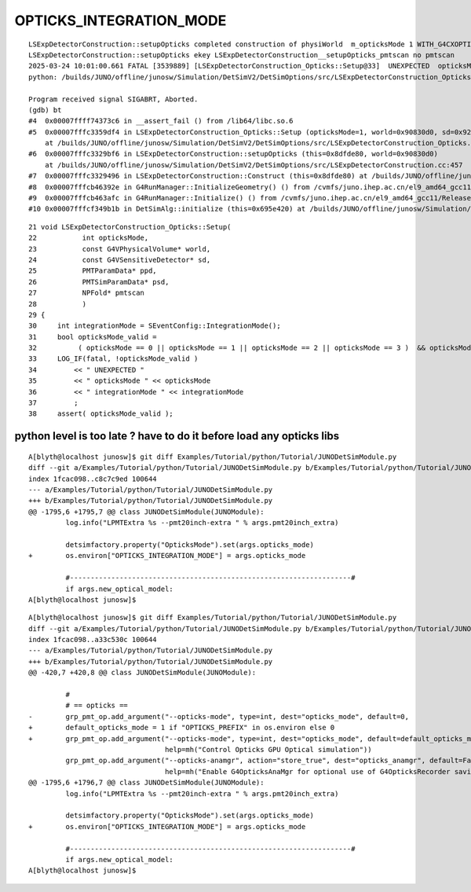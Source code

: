 OPTICKS_INTEGRATION_MODE
=========================


::


    LSExpDetectorConstruction::setupOpticks completed construction of physiWorld  m_opticksMode 1 WITH_G4CXOPTICKS  proceeding to setup Opticks 
    LSExpDetectorConstruction::setupOpticks ekey LSExpDetectorConstruction__setupOpticks_pmtscan no pmtscan 
    2025-03-24 10:01:00.661 FATAL [3539889] [LSExpDetectorConstruction_Opticks::Setup@33]  UNEXPECTED  opticksMode 1 integrationMode -1
    python: /builds/JUNO/offline/junosw/Simulation/DetSimV2/DetSimOptions/src/LSExpDetectorConstruction_Opticks.cc:38: static void LSExpDetectorConstruction_Opticks::Setup(int, const G4VPhysicalVolume*, const G4VSensitiveDetector*, PMTParamData*, PMTSimParamData*, NPFold*): Assertion `opticksMode_valid' failed.

    Program received signal SIGABRT, Aborted.
    (gdb) bt
    #4  0x00007ffff74373c6 in __assert_fail () from /lib64/libc.so.6
    #5  0x00007fffc3359df4 in LSExpDetectorConstruction_Opticks::Setup (opticksMode=1, world=0x90830d0, sd=0x92910c0, ppd=0x67ba2d0, psd=0x67bb4b0, pmtscan=0x0)
        at /builds/JUNO/offline/junosw/Simulation/DetSimV2/DetSimOptions/src/LSExpDetectorConstruction_Opticks.cc:38
    #6  0x00007fffc3329bf6 in LSExpDetectorConstruction::setupOpticks (this=0x8dfde80, world=0x90830d0)
        at /builds/JUNO/offline/junosw/Simulation/DetSimV2/DetSimOptions/src/LSExpDetectorConstruction.cc:457
    #7  0x00007fffc3329496 in LSExpDetectorConstruction::Construct (this=0x8dfde80) at /builds/JUNO/offline/junosw/Simulation/DetSimV2/DetSimOptions/src/LSExpDetectorConstruction.cc:378
    #8  0x00007fffcb46392e in G4RunManager::InitializeGeometry() () from /cvmfs/juno.ihep.ac.cn/el9_amd64_gcc11/Release/J25.2.3/ExternalLibs/Geant4/10.04.p02.juno/lib64/libG4run.so
    #9  0x00007fffcb463afc in G4RunManager::Initialize() () from /cvmfs/juno.ihep.ac.cn/el9_amd64_gcc11/Release/J25.2.3/ExternalLibs/Geant4/10.04.p02.juno/lib64/libG4run.so
    #10 0x00007fffcf349b1b in DetSimAlg::initialize (this=0x695e420) at /builds/JUNO/offline/junosw/Simulation/DetSimV2/DetSimAlg/src/DetSimAlg.cc:80

::

     21 void LSExpDetectorConstruction_Opticks::Setup(
     22           int opticksMode,
     23           const G4VPhysicalVolume* world,
     24           const G4VSensitiveDetector* sd,
     25           PMTParamData* ppd,
     26           PMTSimParamData* psd,
     27           NPFold* pmtscan
     28           )
     29 {
     30     int integrationMode = SEventConfig::IntegrationMode();
     31     bool opticksMode_valid =
     32          ( opticksMode == 0 || opticksMode == 1 || opticksMode == 2 || opticksMode == 3 )  && opticksMode == integrationMode ;
     33     LOG_IF(fatal, !opticksMode_valid )
     34         << " UNEXPECTED "
     35         << " opticksMode " << opticksMode
     36         << " integrationMode " << integrationMode
     37         ;
     38     assert( opticksMode_valid );




python level is too late ? have to do it before load any opticks libs
~~~~~~~~~~~~~~~~~~~~~~~~~~~~~~~~~~~~~~~~~~~~~~~~~~~~~~~~~~~~~~~~~~~~~~~~~

::

    A[blyth@localhost junosw]$ git diff Examples/Tutorial/python/Tutorial/JUNODetSimModule.py
    diff --git a/Examples/Tutorial/python/Tutorial/JUNODetSimModule.py b/Examples/Tutorial/python/Tutorial/JUNODetSimModule.py
    index 1fcac098..c8c7c9ed 100644
    --- a/Examples/Tutorial/python/Tutorial/JUNODetSimModule.py
    +++ b/Examples/Tutorial/python/Tutorial/JUNODetSimModule.py
    @@ -1795,6 +1795,7 @@ class JUNODetSimModule(JUNOModule):
             log.info("LPMTExtra %s --pmt20inch-extra " % args.pmt20inch_extra)
     
             detsimfactory.property("OpticksMode").set(args.opticks_mode)
    +        os.environ["OPTICKS_INTEGRATION_MODE"] = args.opticks_mode
     
             #--------------------------------------------------------------------#    
             if args.new_optical_model:
    A[blyth@localhost junosw]$ 






::

    A[blyth@localhost junosw]$ git diff Examples/Tutorial/python/Tutorial/JUNODetSimModule.py
    diff --git a/Examples/Tutorial/python/Tutorial/JUNODetSimModule.py b/Examples/Tutorial/python/Tutorial/JUNODetSimModule.py
    index 1fcac098..a33c530c 100644
    --- a/Examples/Tutorial/python/Tutorial/JUNODetSimModule.py
    +++ b/Examples/Tutorial/python/Tutorial/JUNODetSimModule.py
    @@ -420,7 +420,8 @@ class JUNODetSimModule(JUNOModule):
     
             #     
             # == opticks ==
    -        grp_pmt_op.add_argument("--opticks-mode", type=int, dest="opticks_mode", default=0,
    +        default_opticks_mode = 1 if "OPTICKS_PREFIX" in os.environ else 0
    +        grp_pmt_op.add_argument("--opticks-mode", type=int, dest="opticks_mode", default=default_opticks_mode,
                                     help=mh("Control Opticks GPU Optical simulation"))
             grp_pmt_op.add_argument("--opticks-anamgr", action="store_true", dest="opticks_anamgr", default=False,
                                     help=mh("Enable G4OpticksAnaMgr for optional use of G4OpticksRecorder saving Geant4 optical propagations into OpticksEvent NumPy arrays."))
    @@ -1795,6 +1796,7 @@ class JUNODetSimModule(JUNOModule):
             log.info("LPMTExtra %s --pmt20inch-extra " % args.pmt20inch_extra)
     
             detsimfactory.property("OpticksMode").set(args.opticks_mode)
    +        os.environ["OPTICKS_INTEGRATION_MODE"] = args.opticks_mode
     
             #--------------------------------------------------------------------#    
             if args.new_optical_model:
    A[blyth@localhost junosw]$ 

